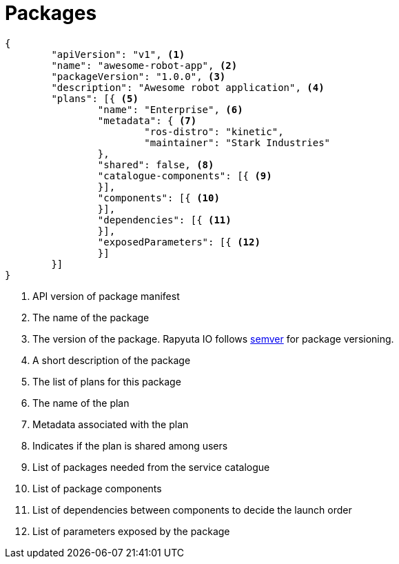 = Packages

[source,json]
----
{
	"apiVersion": "v1", <1>
	"name": "awesome-robot-app", <2>
	"packageVersion": "1.0.0", <3>
	"description": "Awesome robot application", <4>
	"plans": [{ <5>
		"name": "Enterprise", <6>
		"metadata": { <7>
			"ros-distro": "kinetic",
			"maintainer": "Stark Industries"
		},
		"shared": false, <8>
		"catalogue-components": [{ <9>
		}],
		"components": [{ <10>
		}],
		"dependencies": [{ <11>
		}],
		"exposedParameters": [{ <12>
		}]
	}]
}
----
<1> API version of package manifest
<2> The name of the package 
<3> The version of the package. Rapyuta IO follows http://semver.org/[semver] for package versioning. 
<4> A short description of the package
<5> The list of plans for this package
<6> The name of the plan
<7> Metadata associated with the plan
<8> Indicates if the plan is shared among users 
<9> List of packages needed from the service catalogue
<10> List of package components
<11> List of dependencies between components to decide the launch order
<12> List of parameters exposed by the package

